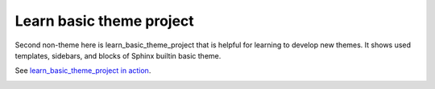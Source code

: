 Learn basic theme project
=========================

Second non-theme here is learn_basic_theme_project that is helpful for learning to develop new themes. It shows used templates, sidebars, and blocks of Sphinx builtin basic theme.

See `learn_basic_theme_project in action </learn_basic_theme_project>`_.

.. image:: ../learn_basic_theme_project/screenshot.png
